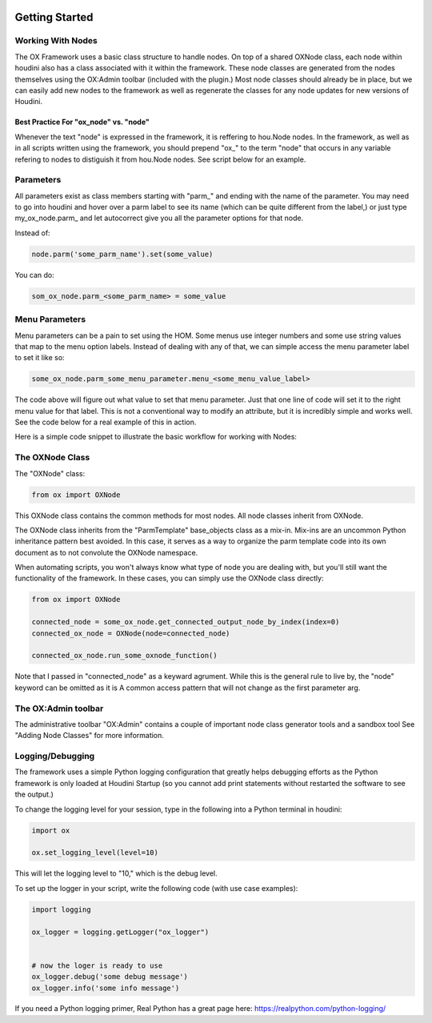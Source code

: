 .. image:: images/index/under_construction.jpg
    
Getting Started
===============

Working With Nodes
------------------

The OX Framework uses a basic class structure to handle nodes. On top of a shared OXNode class, each node within houdini also has a class associated
with it within the framework. These node classes are generated from the nodes themselves using the OX:Admin toolbar (included with the plugin.) Most
node classes should already be in place, but we can easily add new nodes to the framework as well as regenerate the classes for any node updates for
new versions of Houdini. 

Best Practice For "ox_node" vs. "node"
^^^^^^^^^^^^^^^^^^^^^^^^^^^^^^^^^^^^^^

Whenever the text "node" is expressed in the framework, it is reffering to hou.Node nodes. In the framework, as well as in all scripts written using
the framework, you should prepend "ox\_" to the term "node" that occurs in any variable refering to nodes to distiguish it from hou.Node nodes. 
See script below for an example. 


Parameters
----------

All parameters exist as class members starting with "parm\_" and ending with the name of the parameter. You may need to go into houdini and hover 
over a parm label to see its name (which can be quite different from the label,) or just type my_ox_node.parm\_ and let autocorrect give you all the 
parameter options for that node. 

Instead of:

.. code-block:: python

    node.parm('some_parm_name').set(some_value)

You can do:

.. code-block:: python

    som_ox_node.parm_<some_parm_name> = some_value


Menu Parameters
---------------

Menu parameters can be a pain to set using the HOM. Some menus use integer numbers and some use string values that map to the menu option labels. 
Instead of dealing with any of that, we can simple access the menu parameter label to set it like so:

.. code-block:: python

    some_ox_node.parm_some_menu_parameter.menu_<some_menu_value_label>

The code above will figure out what value to set that menu parameter. Just that one line of code will set it to the right menu value for that label. 
This is not a conventional way to modify an attribute, but it is incredibly simple and works well. See the code below for a real example of this in 
action. 



Here is a simple code snippet to illustrate the basic workflow for working with Nodes:

.. code-block:: python
    :emphasize-lines: 7, 9, 11, 21, 23

    import hou
    from ox import OXNode
    from ox import nodes
    from ox.helpers import ox_helperc

    obj_node = hou.node("/obj")
    obj_ox_node = OXNode(node=obj_node)

    geo_ox_node = nodes.obj_nodes.GeoNode(ox_parent=obj_ox_node, node_name="my_geo")
    cube_ox_node = nodes.geo_nodes.BoxNode(ox_parent=geo_ox_node, node_name="my_cube")
    cube_ox_node.parm_scale = 2

    cube_trans_ox_node = nodes.geo_nodes.TransformNode(ox_parent=geo_ox_node, node_name="cube_trans")
    cube_trans_ox_node.connect_from(cube_ox_node)

    cube_normal_ox_node = nodes.geo_nodes.NormalNode(ox_parent=geo_ox_node, node_name="cube_norm")
    cube_normal_ox_node.connect_from(cube_trans_ox_node)

    cube_uv_ox_node = nodes.geo_nodes.UvtextureNode(ox_parent=geo_ox_node, node_name="cube_uv")
    cube_uv_ox_node.connect_from(cube_normal_ox_node)
    cube_uv_ox_node.parm_type.menu_face
    cube_uv_ox_node.parm_sv = cube_uv_ox_node.parm_su.parm  # this will copy by reference
    cube_uv_ox_node.parm_sw = cube_uv_ox_node.parm_su.parm  # this will copy by reference

   
The OXNode Class
----------------

The "OXNode" class:

.. code-block:: python

    from ox import OXNode

This OXNode class contains the common methods for most nodes. All node classes inherit from OXNode. 

The OXNode class inherits from the "ParmTemplate"
base_objects class as a mix-in. Mix-ins are an uncommon Python inheritance pattern best avoided. In this case, it serves as a way to organize the 
parm template code into its own document as to not convolute the OXNode namespace. 

When automating scripts, you won't always know what type of node you are dealing with, but you'll still want the functionality of the framework. In 
these cases, you can simply use the OXNode class directly:

.. code-block:: python

    from ox import OXNode

    connected_node = some_ox_node.get_connected_output_node_by_index(index=0)
    connected_ox_node = OXNode(node=connected_node)

    connected_ox_node.run_some_oxnode_function()


Note that I passed in "connected_node" as a keyward agrument. While this is the general rule to live by, the "node" keyword can be omitted as it is A
common access pattern that will not change as the first parameter arg. 

The OX:Admin toolbar
--------------------

The administrative toolbar "OX:Admin" contains a couple of important node class generator tools and a sandbox tool See "Adding Node Classes" for more
information.


Logging/Debugging
-----------------

The framework uses a simple Python logging configuration that greatly helps debugging efforts as the Python framework is only loaded at Houdini 
Startup (so you cannot add print statements without restarted the software to see the output.)

To change the logging level for your session, type in the following into a Python terminal in houdini:

.. code-block:: python

    import ox

    ox.set_logging_level(level=10)


This will let the logging level to "10," which is the debug level. 

To set up the logger in your script, write the following code (with use case examples):

.. code-block:: python

    import logging

    ox_logger = logging.getLogger("ox_logger")


    # now the loger is ready to use
    ox_logger.debug('some debug message')
    ox_logger.info('some info message')

If you need a Python logging primer, Real Python has a great page here: https://realpython.com/python-logging/




